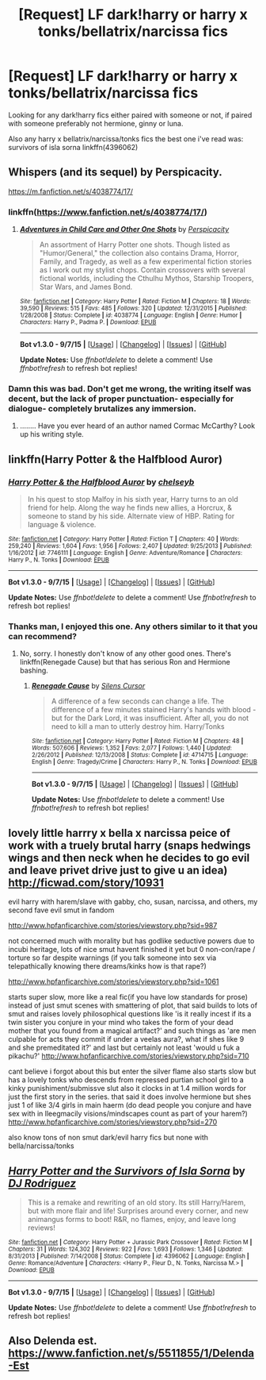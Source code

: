 #+TITLE: [Request] LF dark!harry or harry x tonks/bellatrix/narcissa fics

* [Request] LF dark!harry or harry x tonks/bellatrix/narcissa fics
:PROPERTIES:
:Author: Tits_Me_Pm
:Score: 8
:DateUnix: 1451609552.0
:DateShort: 2016-Jan-01
:FlairText: Request
:END:
Looking for any dark!harry fics either paired with someone or not, if paired with someone preferably not hermione, ginny or luna.

Also any harry x bellatrix/narcissa/tonks fics the best one i've read was: survivors of isla sorna linkffn(4396062)


** Whispers (and its sequel) by Perspicacity.

[[https://m.fanfiction.net/s/4038774/17/]]
:PROPERTIES:
:Author: gamer0191
:Score: 3
:DateUnix: 1451612169.0
:DateShort: 2016-Jan-01
:END:

*** linkffn([[https://www.fanfiction.net/s/4038774/17/]])
:PROPERTIES:
:Score: 1
:DateUnix: 1451750524.0
:DateShort: 2016-Jan-02
:END:

**** [[http://www.fanfiction.net/s/4038774/1/][*/Adventures in Child Care and Other One Shots/*]] by [[https://www.fanfiction.net/u/1446455/Perspicacity][/Perspicacity/]]

#+begin_quote
  An assortment of Harry Potter one shots. Though listed as "Humor/General," the collection also contains Drama, Horror, Family, and Tragedy, as well as a few experimental fiction stories as I work out my stylist chops. Contain crossovers with several fictional worlds, including the Cthulhu Mythos, Starship Troopers, Star Wars, and James Bond.
#+end_quote

^{/Site/: [[http://www.fanfiction.net/][fanfiction.net]] *|* /Category/: Harry Potter *|* /Rated/: Fiction M *|* /Chapters/: 18 *|* /Words/: 39,590 *|* /Reviews/: 515 *|* /Favs/: 485 *|* /Follows/: 320 *|* /Updated/: 12/31/2015 *|* /Published/: 1/28/2008 *|* /Status/: Complete *|* /id/: 4038774 *|* /Language/: English *|* /Genre/: Humor *|* /Characters/: Harry P., Padma P. *|* /Download/: [[http://www.p0ody-files.com/ff_to_ebook/mobile/makeEpub.php?id=4038774][EPUB]]}

--------------

*Bot v1.3.0 - 9/7/15* *|* [[[https://github.com/tusing/reddit-ffn-bot/wiki/Usage][Usage]]] | [[[https://github.com/tusing/reddit-ffn-bot/wiki/Changelog][Changelog]]] | [[[https://github.com/tusing/reddit-ffn-bot/issues/][Issues]]] | [[[https://github.com/tusing/reddit-ffn-bot/][GitHub]]]

*Update Notes:* Use /ffnbot!delete/ to delete a comment! Use /ffnbot!refresh/ to refresh bot replies!
:PROPERTIES:
:Author: FanfictionBot
:Score: 1
:DateUnix: 1451750584.0
:DateShort: 2016-Jan-02
:END:


*** Damn this was bad. Don't get me wrong, the writing itself was decent, but the lack of proper punctuation- especially for dialogue- completely brutalizes any immersion.
:PROPERTIES:
:Author: jumpforge
:Score: 1
:DateUnix: 1451885017.0
:DateShort: 2016-Jan-04
:END:

**** [[http://i1.kym-cdn.com/entries/icons/original/000/015/652/230114_908223010.png]]........ Have you ever heard of an author named Cormac McCarthy? Look up his writing style.
:PROPERTIES:
:Author: gamer0191
:Score: 1
:DateUnix: 1451926193.0
:DateShort: 2016-Jan-04
:END:


** linkffn(Harry Potter & the Halfblood Auror)
:PROPERTIES:
:Author: Karinta
:Score: 2
:DateUnix: 1451617436.0
:DateShort: 2016-Jan-01
:END:

*** [[http://www.fanfiction.net/s/7746111/1/][*/Harry Potter & the Halfblood Auror/*]] by [[https://www.fanfiction.net/u/1824855/chelseyb][/chelseyb/]]

#+begin_quote
  In his quest to stop Malfoy in his sixth year, Harry turns to an old friend for help. Along the way he finds new allies, a Horcrux, & someone to stand by his side. Alternate view of HBP. Rating for language & violence.
#+end_quote

^{/Site/: [[http://www.fanfiction.net/][fanfiction.net]] *|* /Category/: Harry Potter *|* /Rated/: Fiction T *|* /Chapters/: 40 *|* /Words/: 259,240 *|* /Reviews/: 1,604 *|* /Favs/: 1,956 *|* /Follows/: 2,407 *|* /Updated/: 9/25/2013 *|* /Published/: 1/16/2012 *|* /id/: 7746111 *|* /Language/: English *|* /Genre/: Adventure/Romance *|* /Characters/: Harry P., N. Tonks *|* /Download/: [[http://www.p0ody-files.com/ff_to_ebook/mobile/makeEpub.php?id=7746111][EPUB]]}

--------------

*Bot v1.3.0 - 9/7/15* *|* [[[https://github.com/tusing/reddit-ffn-bot/wiki/Usage][Usage]]] | [[[https://github.com/tusing/reddit-ffn-bot/wiki/Changelog][Changelog]]] | [[[https://github.com/tusing/reddit-ffn-bot/issues/][Issues]]] | [[[https://github.com/tusing/reddit-ffn-bot/][GitHub]]]

*Update Notes:* Use /ffnbot!delete/ to delete a comment! Use /ffnbot!refresh/ to refresh bot replies!
:PROPERTIES:
:Author: FanfictionBot
:Score: 3
:DateUnix: 1451617477.0
:DateShort: 2016-Jan-01
:END:


*** Thanks man, I enjoyed this one. Any others similar to it that you can recommend?
:PROPERTIES:
:Author: HarryPotterFanficPro
:Score: 2
:DateUnix: 1452090582.0
:DateShort: 2016-Jan-06
:END:

**** No, sorry. I honestly don't know of any other good ones. There's linkffn(Renegade Cause) but that has serious Ron and Hermione bashing.
:PROPERTIES:
:Author: Karinta
:Score: 1
:DateUnix: 1452099135.0
:DateShort: 2016-Jan-06
:END:

***** [[http://www.fanfiction.net/s/4714715/1/][*/Renegade Cause/*]] by [[https://www.fanfiction.net/u/1613119/Silens-Cursor][/Silens Cursor/]]

#+begin_quote
  A difference of a few seconds can change a life. The difference of a few minutes stained Harry's hands with blood - but for the Dark Lord, it was insufficient. After all, you do not need to kill a man to utterly destroy him. Harry/Tonks
#+end_quote

^{/Site/: [[http://www.fanfiction.net/][fanfiction.net]] *|* /Category/: Harry Potter *|* /Rated/: Fiction M *|* /Chapters/: 48 *|* /Words/: 507,606 *|* /Reviews/: 1,352 *|* /Favs/: 2,077 *|* /Follows/: 1,440 *|* /Updated/: 2/26/2012 *|* /Published/: 12/13/2008 *|* /Status/: Complete *|* /id/: 4714715 *|* /Language/: English *|* /Genre/: Tragedy/Crime *|* /Characters/: Harry P., N. Tonks *|* /Download/: [[http://www.p0ody-files.com/ff_to_ebook/mobile/makeEpub.php?id=4714715][EPUB]]}

--------------

*Bot v1.3.0 - 9/7/15* *|* [[[https://github.com/tusing/reddit-ffn-bot/wiki/Usage][Usage]]] | [[[https://github.com/tusing/reddit-ffn-bot/wiki/Changelog][Changelog]]] | [[[https://github.com/tusing/reddit-ffn-bot/issues/][Issues]]] | [[[https://github.com/tusing/reddit-ffn-bot/][GitHub]]]

*Update Notes:* Use /ffnbot!delete/ to delete a comment! Use /ffnbot!refresh/ to refresh bot replies!
:PROPERTIES:
:Author: FanfictionBot
:Score: 1
:DateUnix: 1452099174.0
:DateShort: 2016-Jan-06
:END:


** lovely little harrry x bella x narcissa peice of work with a truely brutal harry (snaps hedwings wings and then neck when he decides to go evil and leave privet drive just to give u an idea) [[http://ficwad.com/story/10931]]

evil harry with harem/slave with gabby, cho, susan, narcissa, and others, my second fave evil smut in fandom

[[http://www.hpfanficarchive.com/stories/viewstory.php?sid=987]]

not concerned much with morality but has godlike seductive powers due to incubi heritage, lots of nice smut havent finished it yet but 0 non-con/rape / torture so far despite warnings (if you talk someone into sex via telepathically knowing there dreams/kinks how is that rape?)

[[http://www.hpfanficarchive.com/stories/viewstory.php?sid=1061]]

starts super slow, more like a real fic(if you have low standards for prose) instead of just smut scenes with smattering of plot, that said builds to lots of smut and raises lovely philosophical questions like 'is it really incest if its a twin sister you conjure in your mind who takes the form of your dead mother that you found from a magical artifact?' and such things as 'are men culpable for acts they commit if under a veelas aura?, what if shes like 9 and she premeditated it?' and last but certainly not least 'would u fuk a pikachu?' [[http://www.hpfanficarchive.com/stories/viewstory.php?sid=710]]

cant believe i forgot about this but enter the silver flame also starts slow but has a lovely tonks who descends from repressed purtian school girl to a kinky punishiment/submissve slut also it clocks in at 1.4 million words for just the first story in the series. that said it does involve hermione but shes just 1 of like 3/4 girls in main haerm (do dead people you conjure and have sex with in lleegmacily visions/mindscapes count as part of your harem?) [[http://www.hpfanficarchive.com/stories/viewstory.php?sid=270]]

also know tons of non smut dark/evil harry fics but none with bella/narcissa/tonks
:PROPERTIES:
:Author: k-k-KFC
:Score: 3
:DateUnix: 1451807732.0
:DateShort: 2016-Jan-03
:END:


** [[http://www.fanfiction.net/s/4396062/1/][*/Harry Potter and the Survivors of Isla Sorna/*]] by [[https://www.fanfiction.net/u/376778/DJ-Rodriguez][/DJ Rodriguez/]]

#+begin_quote
  This is a remake and rewriting of an old story. Its still Harry/Harem, but with more flair and life! Surprises around every corner, and new animangus forms to boot! R&R, no flames, enjoy, and leave long reviews!
#+end_quote

^{/Site/: [[http://www.fanfiction.net/][fanfiction.net]] *|* /Category/: Harry Potter + Jurassic Park Crossover *|* /Rated/: Fiction M *|* /Chapters/: 31 *|* /Words/: 124,302 *|* /Reviews/: 922 *|* /Favs/: 1,693 *|* /Follows/: 1,346 *|* /Updated/: 8/31/2013 *|* /Published/: 7/14/2008 *|* /Status/: Complete *|* /id/: 4396062 *|* /Language/: English *|* /Genre/: Romance/Adventure *|* /Characters/: <Harry P., Fleur D., N. Tonks, Narcissa M.> *|* /Download/: [[http://www.p0ody-files.com/ff_to_ebook/mobile/makeEpub.php?id=4396062][EPUB]]}

--------------

*Bot v1.3.0 - 9/7/15* *|* [[[https://github.com/tusing/reddit-ffn-bot/wiki/Usage][Usage]]] | [[[https://github.com/tusing/reddit-ffn-bot/wiki/Changelog][Changelog]]] | [[[https://github.com/tusing/reddit-ffn-bot/issues/][Issues]]] | [[[https://github.com/tusing/reddit-ffn-bot/][GitHub]]]

*Update Notes:* Use /ffnbot!delete/ to delete a comment! Use /ffnbot!refresh/ to refresh bot replies!
:PROPERTIES:
:Author: FanfictionBot
:Score: 1
:DateUnix: 1451609585.0
:DateShort: 2016-Jan-01
:END:


** Also Delenda est. [[https://www.fanfiction.net/s/5511855/1/Delenda-Est]]
:PROPERTIES:
:Author: gamer0191
:Score: 1
:DateUnix: 1451774665.0
:DateShort: 2016-Jan-03
:END:

